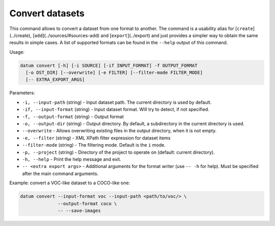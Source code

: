 Convert datasets
================

This command allows to convert a dataset from one format to another.
The command is a usability alias for [``create``](../create),
[``add``](../sources/#sources-add) and [``export``](../export) and just provides
a simpler way to obtain the same results in simple cases. A list of supported
formats can be found in the ``--help`` output of this command.

Usage:

.. code-block::

    datum convert [-h] [-i SOURCE] [-if INPUT_FORMAT] -f OUTPUT_FORMAT
      [-o DST_DIR] [--overwrite] [-e FILTER] [--filter-mode FILTER_MODE]
      [-- EXTRA_EXPORT_ARGS]

Parameters:

- ``-i, --input-path`` (string) - Input dataset path. The current directory is
  used by default.
- ``-if, --input-format`` (string) - Input dataset format. Will try to detect,
  if not specified.
- ``-f, --output-format`` (string) - Output format
- ``-o, --output-dir`` (string) - Output directory. By default, a subdirectory
  in the current directory is used.
- ``--overwrite`` - Allows overwriting existing files in the output directory,
  when it is not empty.
- ``-e, --filter`` (string) - XML XPath filter expression for dataset items
- ``--filter-mode`` (string) - The filtering mode. Default is the ``i`` mode.
- ``-p, --project`` (string) - Directory of the project to operate on
  (default: current directory).
- ``-h, --help`` - Print the help message and exit.
- ``-- <extra export args>`` - Additional arguments for the format writer
  (use ``-- -h`` for help). Must be specified after the main command arguments.

Example: convert a VOC-like dataset to a COCO-like one:

.. code-block::

    datum convert --input-format voc --input-path <path/to/voc/> \
                  --output-format coco \
                  -- --save-images
